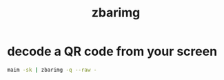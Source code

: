 #+TITLE: zbarimg

* decode a QR code from your screen
#+begin_src sh
  maim -sk | zbarimg -q --raw -
#+end_src
